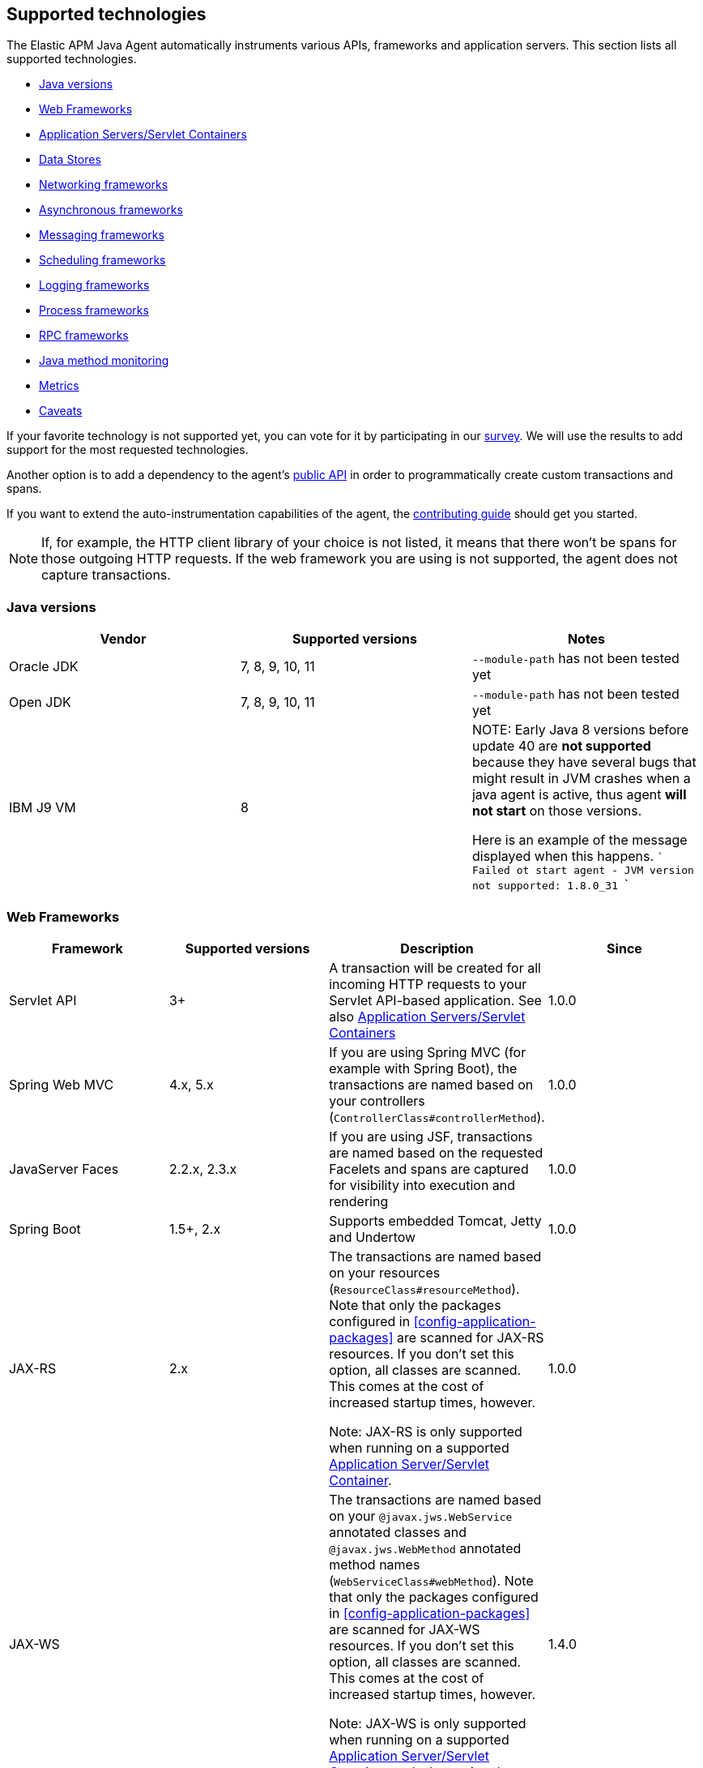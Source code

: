 [[supported-technologies-details]]
== Supported technologies
The Elastic APM Java Agent automatically instruments various APIs,
frameworks and application servers.
This section lists all supported technologies.

* <<supported-java-versions>>
* <<supported-web-frameworks>>
* <<supported-app-servers>>
* <<supported-databases>>
* <<supported-networking-frameworks>>
* <<supported-async-frameworks>>
* <<supported-messaging-frameworks>>
* <<supported-scheduling-frameworks>>
* <<supported-logging-frameworks>>
* <<supported-process-frameworks>>
* <<supported-rpc-frameworks>>
* <<supported-java-methods>>
* <<supported-metrics>>
* <<supported-technologies-caveats>>

If your favorite technology is not supported yet,
you can vote for it by participating in our
https://docs.google.com/forms/d/e/1FAIpQLScd0RYiwZGrEuxykYkv9z8Hl3exx_LKCtjsqEo1OWx8BkLrOQ/viewform?usp=sf_link[survey].
We will use the results to add support for the most requested technologies.

Another option is to add a dependency to the agent's <<public-api, public API>>
in order to programmatically create custom transactions and spans.

If you want to extend the auto-instrumentation capabilities of the agent,
the https://github.com/elastic/apm-agent-java/blob/master/CONTRIBUTING.md[contributing guide] should get you started.

NOTE: If, for example,
the HTTP client library of your choice is not listed,
it means that there won't be spans for those outgoing HTTP requests.
If the web framework you are using is not supported,
the agent does not capture transactions.

[float]
[[supported-java-versions]]
=== Java versions

|===
|Vendor |Supported versions | Notes

|Oracle JDK
|7, 8, 9, 10, 11
|`--module-path` has not been tested yet

|Open JDK
|7, 8, 9, 10, 11
|`--module-path` has not been tested yet

|IBM J9 VM
|8
|

NOTE: Early Java 8 versions before update 40 are *not supported* because they have
several bugs that might result in JVM crashes when a java agent is active,
thus agent *will not start* on those versions.

Here is an example of the message displayed when this happens.
```
Failed ot start agent - JVM version not supported: 1.8.0_31
```

|===

[float]
[[supported-web-frameworks]]
=== Web Frameworks
|===
|Framework |Supported versions | Description | Since

|Servlet API
|3+
|A transaction will be created for all incoming HTTP requests to your Servlet API-based application.
 See also <<supported-app-servers>>
|1.0.0

|Spring Web MVC
|4.x, 5.x
|If you are using Spring MVC (for example with Spring Boot),
  the transactions are named based on your controllers (`ControllerClass#controllerMethod`).
|1.0.0

|JavaServer Faces
|2.2.x, 2.3.x
|If you are using JSF, transactions are named based on the requested Facelets and spans are captured for visibility into execution and
rendering
|1.0.0

|Spring Boot
|1.5+, 2.x
|Supports embedded Tomcat, Jetty and Undertow
|1.0.0

|JAX-RS
|2.x
|The transactions are named based on your resources (`ResourceClass#resourceMethod`).
 Note that only the packages configured in <<config-application-packages>> are scanned for JAX-RS resources.
 If you don't set this option,
 all classes are scanned.
 This comes at the cost of increased startup times, however.

 Note: JAX-RS is only supported when running on a supported <<supported-app-servers, Application Server/Servlet Container>>.
|1.0.0

|JAX-WS
|
|The transactions are named based on your `@javax.jws.WebService` annotated classes and `@javax.jws.WebMethod` annotated method names (`WebServiceClass#webMethod`).
 Note that only the packages configured in <<config-application-packages>> are scanned for JAX-WS resources.
 If you don't set this option,
 all classes are scanned.
 This comes at the cost of increased startup times, however.

 Note: JAX-WS is only supported when running on a supported <<supported-app-servers, Application Server/Servlet Container>> and when using the HTTP binding.
|1.4.0

|Grails
|3+
|
|1.17.0

|===


[float]
[[supported-app-servers]]
=== Application Servers/Servlet Containers
The Elastic APM Java agent has generic support for the Servlet API 3+.
However, some servers require special handling.
The servers listed here are tested by an integration test suite to make sure Elastic APM is compatible with them.
Other Servlet 3+ compliant servers will most likely work as well.

|===
|Server |Supported versions

|<<setup-tomcat,Tomcat>>
|7.x, 8.5.x, 9.x

|<<setup-jboss-wildfly,WildFly>>
|8-16

|<<setup-jboss-wildfly,JBoss EAP>>
|6.4, 7.0, 7.1, 7.2

|<<setup-jetty,Jetty>> (only the `ServletContextHandler` is supported)
|9.2, 9.3, 9.4

|<<setup-websphere-liberty,WebSphere Liberty>>
|8.5.5, 18.0.x

|<<setup-generic,Undertow Servlet>>
|1.4

|<<setup-payara,Payara>>
|4.x, 5.x

|<<setup-weblogic,Oracle WebLogic>>
|12.2

|===

[float]
[[supported-databases]]
=== Data Stores
|===
|Database |Supported versions | Description | Since

|JDBC
|4.1+
|The agent automatically creates DB spans for all your JDBC queries.
 This includes JDBC queries executed by O/R mappers like Hibernate.

 *Note:* Make sure that your JDBC driver is at least compiled for Java 1.5.
 For example, commons dbcp versions before 1.4 are not supported.
 IBM DB2 db2jcc drivers are also not supported.
 Please update to db2jcc4.
|1.0.0

|Elasticsearch
|5.0.2+
|The agent automatically creates Elasticsearch spans for queries done through the official REST client.
|1.0.0, async queries since 1.5.0

|Hibernate Search
|5.x (on by default), 6.x (off by default)
|The agent automatically creates Hibernate Search spans for queries done through the Hibernate Search API.

 *Note:* this feature is marked as experimental for version 6.x, which means it is off by default. In order to enable,
 set the <<config-disable-instrumentations>> config option to an empty string
|1.9.0

|Redis Jedis
|1.4.0-3.x
|The agent creates spans for interactions with the Jedis client.
|1.10.0

|Redis Lettuce
|3.4+
|The agent creates spans for interactions with the Lettuce client.
|1.13.0

|Redis Redisson
|2.1.5+
|The agent creates spans for interactions with the Redisson client.
|1.15.0

|MongoDB driver
|3.x
|The agent creates spans for interactions with the MongoDB driver.
 At the moment, only the synchronous driver (mongo-java-driver) is supported.
 The asynchronous and reactive drivers are currently not supported.

 The name of the span is `<db>.<collection>.<command>`.
 The actual query will not be recorded.
|1.12.0

|===

[float]
[[supported-networking-frameworks]]
=== Networking frameworks
Distributed tracing will only work if you are using one of the supported networking frameworks.

For the supported HTTP libraries, the agent automatically creates spans for outgoing HTTP requests and propagates tracing headers.
The spans are named after the schema `<method> <host>`, for example `GET elastic.co`.

|===
|Framework |Supported versions | Note | Since

|Apache HttpClient
|4.3+
|
| 0.7.0

|Apache HttpAsyncClient
|4.0+
|
| 1.6.0

|Spring RestTemplate
|4+
|
| 0.7.0

|OkHttp
|2, 3
|
|1.4.0 (synchronous calls via `Call#execute()`)
 1.5.0 (async calls via `Call#enquene(Callback)`)

|HttpUrlConnection
|
|
| 1.4.0

|JAX-WS client
|
|JAX-WS clients created via link:https://docs.oracle.com/javaee/7/api/javax/xml/ws/Service.html[`javax.xml.ws.Service`]
 inherently support context propagation as they are using `HttpUrlConnection` underneath.
|1.4.0

|AsyncHttpClient
| 2.x
|
| 1.7.0

|Apache Dubbo
| 2.5+, except for 2.7.0, 2.7.1, and 2.7.2
| This is an experimental plugin. Remove `experimental` from <<config-disable-instrumentations,`disable_instrumentations`>> to enable.
| 1.17.0

|===


[float]
[[supported-async-frameworks]]
=== Asynchronous frameworks
When a Span is created in a different Thread than its parent,
the trace context has to be propagated onto this thread.

This section lists all supported asynchronous frameworks.

|===
|Framework |Supported versions | Description | Since

|ExecutorService
|
|The agent propagates the context when using the `java.util.concurrent.ExecutorService` methods of any `ExecutorService` implementation.
|1.4.0

|Scala Future
|2.13.x
|The agent propagates the context when using the `scala.concurrent.Future` or `scala.concurrent.Promise`.
It will propagate the context when using chaining methods such as `map`, `flatMap`, `traverse`, ...

NOTE: To enable Scala Future support, you need to enable experimental plugins.
|1.17.0

|===


[float]
[[supported-messaging-frameworks]]
=== Messaging frameworks
When using a messaging framework, sender context is propagated so that receiver events are correlated to the
same trace.

|===
|Framework |Supported versions | Description | Since

|JMS
|1.1, 2.0
|The agent captures JMS sends and receives as spans/transactions. In addition, it propagates the context when using
`javax.jms.MessageProducer#send` and `javax.jms.JMSProducer#send` methods through a `Message` property. On receiver
side, the agent reads the context from the Message property through `javax.jms.MessageConsumer#receive`,
`javax.jms.MessageConsumer#receiveNoWait`, `javax.jms.JMSConsumer#receive`, `javax.jms.JMSConsumer#receiveNoWait` or
`javax.jms.MessageListener#onMessage` and uses it for enabling distributed tracing.
|Enabled by default since 1.13.0, added as an experimental plugin in 1.7.0

|Kafka
| <0.11.0 - without distributed tracing; 0.11.0+ - full support
|The agent captures Kafka record sends and polls. If `org.apache.kafka.clients.consumer.Consumer#poll` is invoked from
within a traced transaction, a span will be created. Otherwise, the agent attempts to create a transaction for each
record read from the returned batch *as the consumer iterates over returned records.* This requires some heuristics on
the agent part, so in some cases kafka-transactions may seem missing or out of order.
If both producer and consumer are traced, then distributed tracing is supported, meaning the transaction on the consumer
side will be a part of the same trace containing the producer side as well. Kafka streams are not traced.
|1.13.0

|===


[float]
[[supported-scheduling-frameworks]]
=== Scheduling frameworks
When using a scheduling framework a transaction for every execution will be created.

|===
|Framework |Supported versions | Description | Since

|Scheduling Annotation
|
|The agent instruments any method defined in a package configured in <<config-application-packages>> and annotated with one of the following:
`org.springframework.scheduling.annotation.Scheduled`
`org.springframework.scheduling.annotation.Schedules`
`javax.ejb.Schedule`
`javax.ejb.Schedules` in order to create a transaction with the type `scheduled`, representing the scheduled task execution
|1.6.0

|Quartz
|2.0+
|The agent instruments the `execute` method of any class implementing `org.quartz.Job`, as well as the `executeInternal` method of any class extending `org.springframework.scheduling.quartz.QuartzJobBean`, and creates a transaction with the type `scheduled`, representing the job execution

NOTE: only classes from the quartz-jobs dependency will be instrumented automatically. For the instrumentation of other jobs the package must be added to the <<config-application-packages>> parameter.
|1.8.0
|===

[float]
[[supported-logging-frameworks]]
=== Logging frameworks

|===
|Framework |Supported versions | Description | Since

|slf4j
|1.4.1+
|When <<config-enable-log-correlation>> is set to `true`,
 the agent will add a https://www.slf4j.org/api/org/slf4j/MDC.html[MDC] entry for `trace.id` and `transaction.id`.
 See the <<config-enable-log-correlation>> configuration option for more details.

 Automatically <<api-span-capture-exception,captures exceptions>> for `logger.error("message", exception)` calls (since 1.10.0).
When doing so, the ID corresponding the captured error (`error.id`) is added to the MDC as well (since 1.16.0).

|1.0.0, 1.10.0 (error capturing)

|log4j2
|2.0+
|When <<config-enable-log-correlation>> is set to `true`,
the agent will add a https://logging.apache.org/log4j/2.x/manual/thread-context.html[ThreadContext] entry for `trace.id` and `transaction.id`.
See the <<config-enable-log-correlation>> configuration option for more details.

|1.13.0 (log correlation via `ThreadContext`)


|log4j
|1.x
|When <<config-enable-log-correlation>> is set to `true`,
the agent will add a https://logging.apache.org/log4j/1.2/apidocs/org/apache/log4j/MDC.html[MDC] entry for `trace.id` and `transaction.id`.
See the <<config-enable-log-correlation>> configuration option for more details.

Automatically <<api-span-capture-exception,captures exceptions>> for `logger.error("message", exception)` calls.
When doing so, the ID corresponding the captured error (`error.id`) is added to the MDC as well (since 1.16.0).
|1.11.0 (error capturing), 1.13.0 (log correlation via log4j's MDC)

|===

[float]
[[supported-process-frameworks]]
=== Process frameworks

|===
|Framework |Supported versions | Description | Since

|`java.lang.Process`
|
| Instruments `java.lang.Process` execution. Java 9 API using `ProcessHandler` is not supported yet.
| 1.13.0

|Apache commons-exec
|1.3
| Async process support through `org.apache.commons.exec.DefaultExecutor` and subclasses instrumentation.
| 1.13.0

|===

[float]
[[supported-rpc-frameworks]]
=== RPC frameworks

|===
|Framework |Supported versions | Description | Since

| gRPC
| 1.6.1+
| Client (synchronous & asynchronous) & Server instrumentation.
  Streaming calls are currently not instrumented.
| 1.16.0

|===

[float]
[[supported-java-methods]]
=== Java method monitoring

If you are seeing gaps in the span timeline and want to include additional methods, there are several options. See <<java-method-monitoring>> for more information.

[float]
[[supported-metrics]]
=== Metrics

|===
|Framework | Description | Since

|Built-in metrics
|The agent sends various system, JVM, and application metrics.
 See the <<metrics, metrics>> documentation.
|1.3.0

|JMX
|Set the configuration option <<config-capture-jmx-metrics, `capture_jmx_metrics`>> in order to monitor any JMX metric.
|1.11.0

|===

[float]
[[supported-technologies-caveats]]
=== Caveats
* Certain OSGi containers need the following configuration setting in case you see exceptions like
  `java.lang.NoClassDefFoundError: co/elastic/apm/jdbc/StatementInstrumentation`:
  `org.osgi.framework.bootdelegation=co.elastic.apm.agent.*`
* Other JVM languages, like Scala, Kotlin and Groovy have not been tested yet.
* The agent does currently not support running on JVMs with an enabled `SecurityManager`.
  You may see exceptions like this: `java.security.AccessControlException: access denied ("java.lang.RuntimePermission" "getProtectionDomain")`.
  Try to grant `java.security.AllPermission` to the agent.
